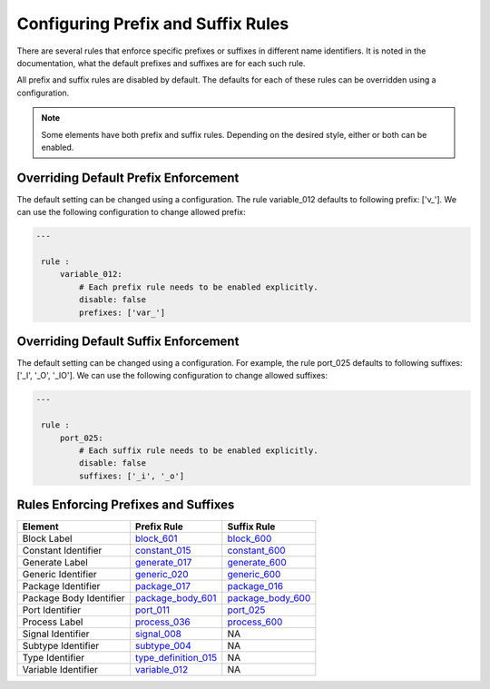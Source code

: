 Configuring Prefix and Suffix Rules
-----------------------------------

There are several rules that enforce specific prefixes or suffixes in different name identifiers.
It is noted in the documentation, what the default prefixes and suffixes are for each such rule.

All prefix and suffix rules are disabled by default.
The defaults for each of these rules can be overridden using a configuration.

.. NOTE::  Some elements have both prefix and suffix rules.  Depending on the desired style, either or both can be enabled.

Overriding Default Prefix Enforcement
#####################################

The default setting can be changed using a configuration.
The rule variable_012 defaults to following prefix: ['v\_'].
We can use the following configuration to change allowed prefix:

.. code-block:: yaml

   ---

    rule :
        variable_012:
            # Each prefix rule needs to be enabled explicitly.
            disable: false
            prefixes: ['var_']

Overriding Default Suffix Enforcement
#####################################

The default setting can be changed using a configuration.
For example, the rule port_025 defaults to following suffixes: ['_I', '_O', '_IO'].
We can use the following configuration to change allowed suffixes:

.. code-block:: yaml

   ---

    rule :
        port_025:
            # Each suffix rule needs to be enabled explicitly.
            disable: false
            suffixes: ['_i', '_o']

Rules Enforcing Prefixes and Suffixes
#####################################

+-------------------------+----------------------------------------------------------------+----------------------------------------------------------------+
| **Element**             | **Prefix Rule**                                                |  **Suffix Rule**                                               |
+-------------------------+----------------------------------------------------------------+----------------------------------------------------------------+
| Block Label             | `block_601 <block_rules.html#block-601>`_                      | `block_600 <block_rules.html#block-600>`_                      |
+-------------------------+----------------------------------------------------------------+----------------------------------------------------------------+
| Constant Identifier     | `constant_015 <constant_rules.html#constant-015>`_             | `constant_600 <constant_rules.html#constant-600>`_             |
+-------------------------+----------------------------------------------------------------+----------------------------------------------------------------+
| Generate Label          | `generate_017 <generate_rules.html#generate-017>`_             | `generate_600 <generate_rules.html#generate-600>`_             |
+-------------------------+----------------------------------------------------------------+----------------------------------------------------------------+
| Generic Identifier      | `generic_020 <generic_rules.html#generic-020>`_                | `generic_600 <generic_rules.html#generic-600>`_                |
+-------------------------+----------------------------------------------------------------+----------------------------------------------------------------+
| Package Identifier      | `package_017 <package_rules.html#package-017>`_                | `package_016 <package_rules.html#package-016>`_                |
+-------------------------+----------------------------------------------------------------+----------------------------------------------------------------+
| Package Body Identifier | `package_body_601 <package_body_rules.html#package-body-601>`_ | `package_body_600 <package_body_rules.html#package-body-600>`_ |
+-------------------------+----------------------------------------------------------------+----------------------------------------------------------------+
| Port Identifier         | `port_011 <port_rules.html#port-011>`_                         | `port_025 <port_rules.html#port-025>`_                         |
+-------------------------+----------------------------------------------------------------+----------------------------------------------------------------+
| Process Label           | `process_036 <process_rules.html#process-036>`_                | `process_600 <process_rules.html#process-600>`_                |
+-------------------------+----------------------------------------------------------------+----------------------------------------------------------------+
| Signal Identifier       | `signal_008 <signal_rules.html#signal-008>`_                   |  NA                                                            |
+-------------------------+----------------------------------------------------------------+----------------------------------------------------------------+
| Subtype Identifier      | `subtype_004 <subtype_rules.html#subtype-004>`_                |  NA                                                            |
+-------------------------+----------------------------------------------------------------+----------------------------------------------------------------+
| Type Identifier         | `type_definition_015 <type_rules.html#type-015>`_              |  NA                                                            |
+-------------------------+----------------------------------------------------------------+----------------------------------------------------------------+
| Variable Identifier     | `variable_012 <variable_rules.html#variable-012>`_             |  NA                                                            |
+-------------------------+----------------------------------------------------------------+----------------------------------------------------------------+
